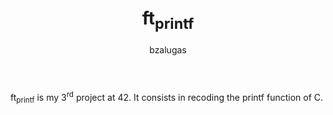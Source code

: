 #+TITLE: ft_printf
#+description: readme of the ft_printf project
#+author: bzalugas

ft_printf is my 3^rd project at 42. It consists in recoding the printf function of C.
